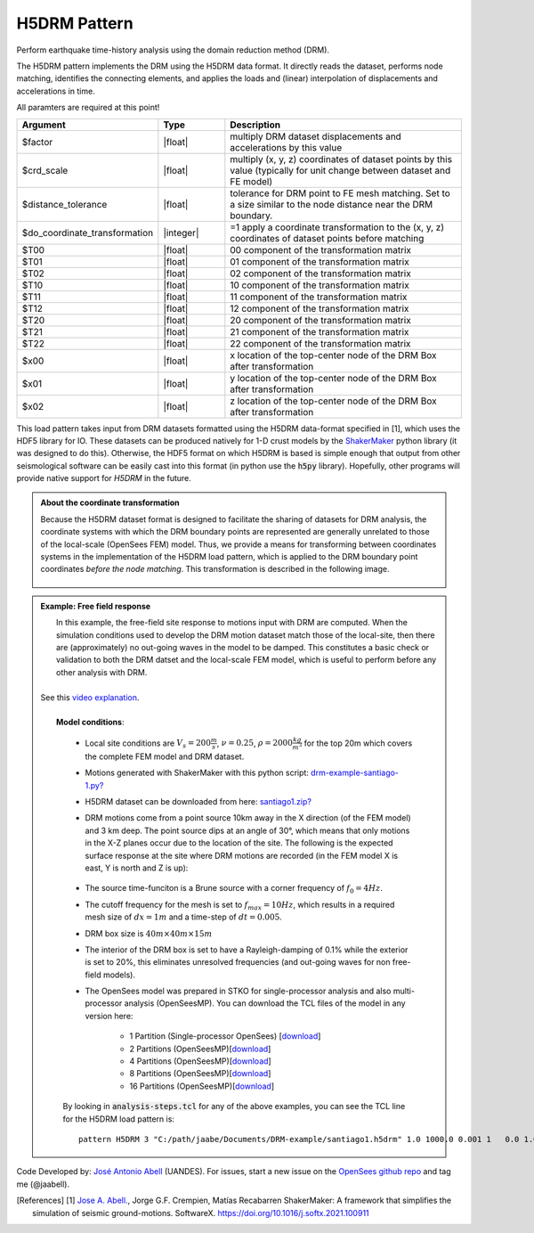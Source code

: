 .. _multisupportExcitation:

H5DRM Pattern
^^^^^^^^^^^^^

Perform earthquake time-history analysis using the domain reduction method (DRM).

The H5DRM pattern implements the DRM using the H5DRM data format. It directly reads the dataset, performs node matching, identifies the connecting elements, and applies the loads and (linear) interpolation of displacements and accelerations in time.  

.. function:: pattern H5DRM $patternTag "/path/to/H5DRM/dataset" $factor $crd_scale $distance_tolerance $do_coordinate_transformation $T00 $T01 $T02 $T10 $T11 $T12 $T20 $T21 $T22 $x00 $x01 $x02

All paramters are required at this point!

.. csv-table:: 
   :header: "Argument", "Type", "Description"
   :widths: 10, 10, 40

   $factor                       , |float|   , "multiply DRM dataset displacements and accelerations by this value"
   $crd_scale                    , |float|   , "multiply (x, y, z) coordinates of dataset points by this value (typically for unit change between dataset and FE model)"
   $distance_tolerance           , |float|   , "tolerance for DRM point to FE mesh matching. Set to a size similar to the node distance near the DRM boundary."
   $do_coordinate_transformation , |integer| , "=1 apply a coordinate transformation to the (x, y, z) coordinates of dataset points before matching"
   $T00                          , |float|   , "00 component of the transformation matrix"
   $T01                          , |float|   , "01 component of the transformation matrix"
   $T02                          , |float|   , "02 component of the transformation matrix"
   $T10                          , |float|   , "10 component of the transformation matrix"
   $T11                          , |float|   , "11 component of the transformation matrix"
   $T12                          , |float|   , "12 component of the transformation matrix"
   $T20                          , |float|   , "20 component of the transformation matrix"
   $T21                          , |float|   , "21 component of the transformation matrix"
   $T22                          , |float|   , "22 component of the transformation matrix"
   $x00                          , |float|   , "x location of the top-center node of the DRM Box after transformation"
   $x01                          , |float|   , "y location of the top-center node of the DRM Box after transformation"
   $x02                          , |float|   , "z location of the top-center node of the DRM Box after transformation"

   
This load pattern takes input from DRM datasets formatted using the H5DRM data-format specified in [1], which uses the HDF5 library for IO. These datasets can be produced natively for 1-D crust models by the `ShakerMaker <https://shakermaker.readthedocs.io/en/latest/>`_ python library (it was designed to do this). Otherwise, the HDF5 format on which H5DRM is based is simple enough that output from other seismological software can be easily cast into this format (in python use the :code:`h5py` library). Hopefully, other programs will provide native support for `H5DRM` in the future. 


.. admonition:: About the coordinate transformation
   
	Because the H5DRM dataset format is designed to facilitate the sharing of datasets for DRM analysis, the coordinate systems with which the DRM boundary points are represented are generally unrelated to those of the local-scale (OpenSees FEM) model. Thus, we provide a means for transforming between coordinates systems in the implementation of the H5DRM load pattern, which is applied to the DRM boundary point coordinates *before the node matching*. This transformation is described in the following image. 


	.. figure:: drm-doc-01-transformation.png
         :align: center
         :figclass: align-center



.. admonition:: Example: Free field response
   

   
   |  In this example, the free-field site response to motions input with DRM are computed. When the simulation conditions used to develop the DRM motion dataset match those of the local-site, then there are (approximately) no out-going waves in the model to be damped. This constitutes a basic check or validation to both the DRM datset and the local-scale FEM model, which is useful to perform before any other analysis with DRM. 
   |
   | See this `video explanation <https://youtu.be/4BxzkkUzYok>`_.
   |
   |  **Model conditions**:

   	  .. figure:: drm-example-01-mesh.png
	       :align: center
	       :figclass: align-center
      
      *  Local site conditions are :math:`V_s = 200 \frac{m}{s}`, :math:`\nu = 0.25`,  :math:`\rho = 2000 \frac{kg}{m^3}` for the top 20m which covers the complete FEM model and DRM dataset.  
      *  Motions generated with ShakerMaker with this python script: `drm-example-santiago-1.py? <https://www.dropbox.com/s/wb46sanjeq5ub27/drm-example-santiago-1.py?dl=1>`_
      *  H5DRM dataset can be downloaded from here: `santiago1.zip? <https://www.dropbox.com/s/t4qxfa5k7u54eaw/santiago1.zip?dl=1>`_
      * DRM motions come from a point source 10km away in the X direction (of the FEM model) and 3 km deep. The point source dips at an angle of 30°, which means that only motions in the X-Z planes occur due to the location of the site. The following is the expected surface response at the site where DRM motions are recorded (in the FEM model X is east, Y is north and Z is up):

	  .. figure:: drm-example-02-site-motions.png
	       :align: center
	       :figclass: align-center

      * The source time-funciton is a Brune source with a corner frequency of :math:`f_0 = 4 Hz`. 
      * The cutoff frequency for the mesh is set to :math:`f_{max} = 10Hz`, which results in a required mesh size of :math:`dx = 1m` and a time-step of :math:`dt = 0.005`.
      * DRM box size is :math:`40m \times 40m \times 15m`
      * The interior of the DRM box is set to have a Rayleigh-damping of 0.1% while the exterior is set to 20%, this eliminates unresolved frequencies (and out-going waves for non free-field models).
      * The OpenSees model was prepared in STKO for single-processor analysis and also multi-processor analysis (OpenSeesMP). You can download the TCL files of the model in any version here:

         * 1 Partition (Single-processor OpenSees) [`download <https://www.dropbox.com/s/c1o09mtoysyw7mc/model-1-partition.zip?dl=1>`_]
         * 2 Partitions (OpenSeesMP)[`download <https://www.dropbox.com/s/xdnh75eqfio9u1p/model-2-partitions.zip?dl=1>`_]
         * 4 Partitions (OpenSeesMP)[`download <https://www.dropbox.com/s/pt6l4io3eb4xlql/model-4-partitions.zip?dl=1>`_]
         * 8 Partitions (OpenSeesMP)[`download <https://www.dropbox.com/s/f38itubyu5tuxt4/model-8-partitions.zip?dl=1>`_]
         * 16 Partitions  (OpenSeesMP)[`download <https://www.dropbox.com/s/njx90ipbh04ah46/model-16-partitions.zip?dl=1>`_]

      By looking in :code:`analysis-steps.tcl` for any of the above examples, you can see the TCL line for the H5DRM load pattern is::

         pattern H5DRM 3 "C:/path/jaabe/Documents/DRM-example/santiago1.h5drm" 1.0 1000.0 0.001 1   0.0 1.0 0.0 1.0 -0.0 0.0 0.0 0.0 -1.0   0.0 0.0 0.0


Code Developed by: `José Antonio Abell <www.joseabell.com>`_ (UANDES). For issues, start a new issue on the `OpenSees github repo <https://github.com/OpenSees/OpenSees>`_ and tag me (@jaabell). 

.. [References] 
   [1] `Jose A. Abell. <www.joseabell.com>`_, Jorge G.F. Crempien, Matías Recabarren ShakerMaker: A framework that simplifies the simulation of seismic ground-motions. SoftwareX. `https://doi.org/10.1016/j.softx.2021.100911 <https://doi.org/10.1016/j.softx.2021.100911>`_